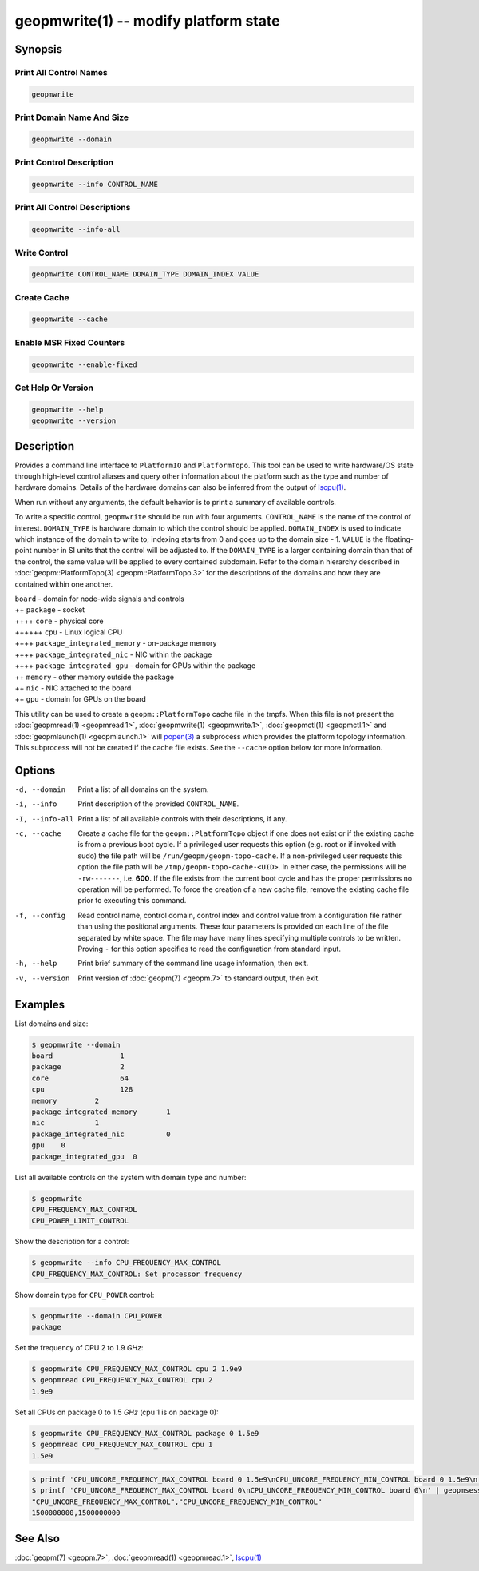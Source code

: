 geopmwrite(1) -- modify platform state
======================================

Synopsis
--------

Print All Control Names
^^^^^^^^^^^^^^^^^^^^^^^

.. code-block:: bash

    geopmwrite

Print Domain Name And Size
^^^^^^^^^^^^^^^^^^^^^^^^^^

.. code-block:: bash

    geopmwrite --domain

Print Control Description
^^^^^^^^^^^^^^^^^^^^^^^^^

.. code-block:: bash

    geopmwrite --info CONTROL_NAME

Print All Control Descriptions
^^^^^^^^^^^^^^^^^^^^^^^^^^^^^^

.. code-block:: bash

    geopmwrite --info-all

Write Control
^^^^^^^^^^^^^

.. code-block:: bash

    geopmwrite CONTROL_NAME DOMAIN_TYPE DOMAIN_INDEX VALUE

Create Cache
^^^^^^^^^^^^

.. code-block:: bash

    geopmwrite --cache

Enable MSR Fixed Counters
^^^^^^^^^^^^^^^^^^^^^^^^^

.. code-block:: bash

    geopmwrite --enable-fixed

Get Help Or Version
^^^^^^^^^^^^^^^^^^^

.. code-block:: bash

    geopmwrite --help
    geopmwrite --version

Description
-----------

Provides a command line interface to ``PlatformIO`` and ``PlatformTopo``.
This tool can be used to write hardware/OS state through
high-level control aliases and query other information
about the platform such as the type and number of hardware domains.
Details of the hardware domains can also be inferred from the output
of `lscpu(1) <https://man7.org/linux/man-pages/man1/lscpu.1.html>`_.

When run without any arguments, the default behavior is to print a
summary of available controls.

To write a specific control, ``geopmwrite`` should be run with four
arguments.  ``CONTROL_NAME`` is the name of the control of interest.
``DOMAIN_TYPE`` is hardware domain to which the control should be applied.
``DOMAIN_INDEX`` is used to indicate which instance of the domain to write
to; indexing starts from 0 and goes up to the domain size - 1.  ``VALUE``
is the floating-point number in SI units that the control will be
adjusted to.  If the ``DOMAIN_TYPE`` is a larger containing domain than
that of the control, the same value will be applied to every contained
subdomain.  Refer to the domain hierarchy described in
:doc:`geopm::PlatformTopo(3) <geopm::PlatformTopo.3>` for the descriptions of the domains and how
they are contained within one another.

| ``board`` - domain for node-wide signals and controls
| ++ ``package`` - socket
| ++++ ``core`` - physical core
| ++++++ ``cpu`` - Linux logical CPU
| ++++ ``package_integrated_memory`` - on-package memory
| ++++ ``package_integrated_nic`` - NIC within the package
| ++++ ``package_integrated_gpu`` - domain for GPUs within the package
| ++ ``memory`` - other memory outside the package
| ++ ``nic`` - NIC attached to the board
| ++ ``gpu`` - domain for GPUs on the board

This utility can be used to create a ``geopm::PlatformTopo`` cache file in
the tmpfs.  When this file is not present the :doc:`geopmread(1) <geopmread.1>`,
:doc:`geopmwrite(1) <geopmwrite.1>`, :doc:`geopmctl(1) <geopmctl.1>` and :doc:`geopmlaunch(1) <geopmlaunch.1>` will
`popen(3) <https://man7.org/linux/man-pages/man3/popen.3.html>`_ a subprocess which provides the platform topology
information.  This subprocess will not be created if the cache file
exists.  See the ``--cache`` option below for more information.

Options
-------
-d, --domain    Print a list of all domains on the system.
-i, --info      Print description of the provided ``CONTROL_NAME``.
-I, --info-all  Print a list of all available controls with their descriptions,
                if any.
-c, --cache     Create a cache file for the ``geopm::PlatformTopo`` object if one
                does not exist or if the existing cache is from a previous boot
                cycle.  If a privileged user requests this option (e.g. root or
                if invoked with sudo) the file path will be
                ``/run/geopm/geopm-topo-cache``. If a non-privileged user
                requests this option the file path will be
                ``/tmp/geopm-topo-cache-<UID>``.  In either case, the
                permissions will be ``-rw-------``, i.e.  **600**.  If the
                file exists from the current boot cycle and has the proper
                permissions no operation will be performed.  To force the
                creation of a new cache file, remove the existing cache file
                prior to executing this command.
-f, --config    Read control name, control domain, control index and control value
                from a configuration file rather than using the positional
                arguments.  These four parameters is provided on each line of
                the file separated by white space.  The file may have many lines
                specifying multiple controls to be written. Proving ``-`` for this
                option specifies to read the configuration from standard input.
-h, --help      Print brief summary of the command line usage information, then
                exit.
-v, --version   Print version of :doc:`geopm(7) <geopm.7>` to standard output,
                then exit.

Examples
--------

List domains and size:

.. code-block::

   $ geopmwrite --domain
   board                1
   package              2
   core                 64
   cpu                  128
   memory         2
   package_integrated_memory       1
   nic            1
   package_integrated_nic          0
   gpu    0
   package_integrated_gpu  0

List all available controls on the system with domain type and number:

.. code-block::

   $ geopmwrite
   CPU_FREQUENCY_MAX_CONTROL
   CPU_POWER_LIMIT_CONTROL

Show the description for a control:

.. code-block::

   $ geopmwrite --info CPU_FREQUENCY_MAX_CONTROL
   CPU_FREQUENCY_MAX_CONTROL: Set processor frequency

Show domain type for ``CPU_POWER`` control:

.. code-block::

   $ geopmwrite --domain CPU_POWER
   package

Set the frequency of CPU 2 to 1.9 *GHz*:

.. code-block::

   $ geopmwrite CPU_FREQUENCY_MAX_CONTROL cpu 2 1.9e9
   $ geopmread CPU_FREQUENCY_MAX_CONTROL cpu 2
   1.9e9

Set all CPUs on package 0 to 1.5 *GHz* (cpu 1 is on package 0):

.. code-block::

   $ geopmwrite CPU_FREQUENCY_MAX_CONTROL package 0 1.5e9
   $ geopmread CPU_FREQUENCY_MAX_CONTROL cpu 1
   1.5e9

.. code-block::

   $ printf 'CPU_UNCORE_FREQUENCY_MAX_CONTROL board 0 1.5e9\nCPU_UNCORE_FREQUENCY_MIN_CONTROL board 0 1.5e9\n' | geopmwrite --config=-
   $ printf 'CPU_UNCORE_FREQUENCY_MAX_CONTROL board 0\nCPU_UNCORE_FREQUENCY_MIN_CONTROL board 0\n' | geopmsession
   "CPU_UNCORE_FREQUENCY_MAX_CONTROL","CPU_UNCORE_FREQUENCY_MIN_CONTROL"
   1500000000,1500000000

See Also
--------

:doc:`geopm(7) <geopm.7>`,
:doc:`geopmread(1) <geopmread.1>`,
`lscpu(1) <https://man7.org/linux/man-pages/man1/lscpu.1.html>`_
